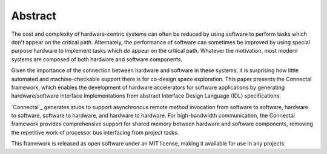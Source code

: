 Abstract
********

The cost and complexity of hardware-centric systems can often be
reduced by using software to perform tasks which don't appear on the
critical path.  Alternately, the performance of software can sometimes
be improved by using special purpose hardware to implement tasks which
*do* appear on the critical path.  Whatever the motivation,
most modern systems are composed of both hardware and software
components.

Given the importance of the connection between hardware and
software in these systems, it is surprising how little automated and
machine-checkable support there is for co-design space exploration.
This paper presents the Connectal framework, which enables the
development of hardware accelerators for software applications by
generating hardware/software interface implementations from abstract
Interface Design Language (IDL) specifications.

`Connectal`_ generates stubs to support asynchronous remote method
invocation from software to software, hardware to software, software
to hardware, and hardware to hardware. For high-bandwidth
communication, the Connectal framework provides comprehensive support
for shared memory between hardware and software components, removing
the repetitive work of processor bus interfacing from project tasks.

This framework is released as open software under an MIT license, making
it available for use in any projects.

.. Connectal: http://www.connectal.org/
